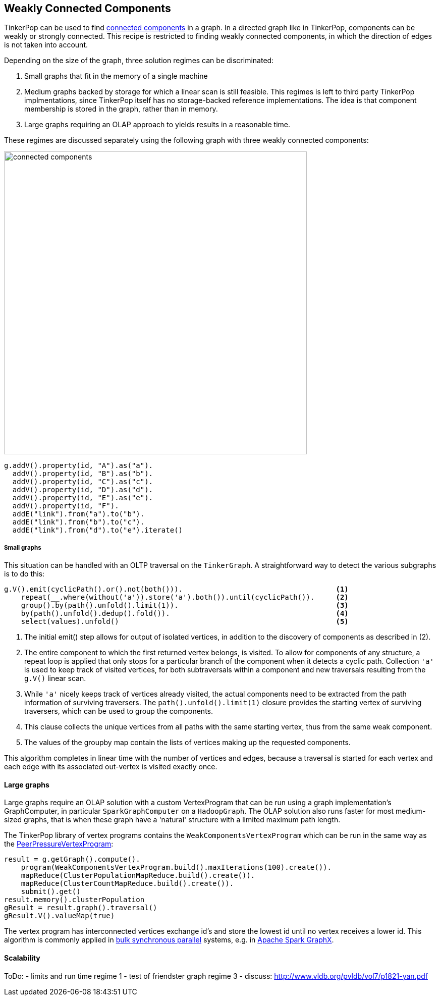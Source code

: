 ////
Licensed to the Apache Software Foundation (ASF) under one or more
contributor license agreements.  See the NOTICE file distributed with
this work for additional information regarding copyright ownership.
The ASF licenses this file to You under the Apache License, Version 2.0
(the "License"); you may not use this file except in compliance with
the License.  You may obtain a copy of the License at

  http://www.apache.org/licenses/LICENSE-2.0

Unless required by applicable law or agreed to in writing, software
distributed under the License is distributed on an "AS IS" BASIS,
WITHOUT WARRANTIES OR CONDITIONS OF ANY KIND, either express or implied.
See the License for the specific language governing permissions and
limitations under the License.
////

// @author Daniel Kuppitz (anwer on gremlin user list)
// @author Robert Dale (answer on gremlin user list)
// @author Marc de Lignie

[[connected-components]]
== Weakly Connected Components

TinkerPop can be used to find link:https://en.wikipedia.org/wiki/Directed_graph#Directed_graph_connectivity[connected
components] in a graph. In a directed graph like in TinkerPop, components can be weakly or strongly connected.
This recipe is restricted to finding weakly connected components, in which the direction of edges is not taken into
account.

Depending on the size of the graph, three solution regimes can be discriminated:

1. Small graphs that fit in the memory of a single machine

2. Medium graphs backed by storage for which a linear scan is still feasible. This regimes is left to third party
TinkerPop implmentations, since TinkerPop itself has no storage-backed reference implementations. The idea is that
component membership is stored in the graph, rather than in memory.

3. Large graphs requiring an OLAP approach to yields results in a reasonable time.


These regimes are discussed separately using the following graph with three weakly connected components:

image:connected-components.png[width=600]

[gremlin-groovy]
----
g.addV().property(id, "A").as("a").
  addV().property(id, "B").as("b").
  addV().property(id, "C").as("c").
  addV().property(id, "D").as("d").
  addV().property(id, "E").as("e").
  addV().property(id, "F").
  addE("link").from("a").to("b").
  addE("link").from("b").to("c").
  addE("link").from("d").to("e").iterate()
----


===== Small graphs

This situation can be handled with an OLTP traversal on the `TinkerGraph`. A straightforward way to detect the
various subgraphs is to do this:

[gremlin-groovy,existing]
----
g.V().emit(cyclicPath().or().not(both())).                                    <1>
    repeat(__.where(without('a')).store('a').both()).until(cyclicPath()).     <2>
    group().by(path().unfold().limit(1)).                                     <3>
    by(path().unfold().dedup().fold()).                                       <4>
    select(values).unfold()                                                   <5>
----

<1> The initial emit() step allows for output of isolated vertices, in addition to the discovery of
components as described in (2).

<2> The entire component to which the first returned vertex belongs, is visited. To allow for components of any
structure, a repeat loop is applied that only stops for a particular branch of the component when it detects a cyclic
path.  Collection `'a'` is used to keep track of visited vertices, for both subtraversals within a component
and new traversals resulting from the `g.V()` linear scan.

<3> While `'a'` nicely keeps track of vertices already visited, the actual components need to be extracted from the
path information of surviving traversers. The `path().unfold().limit(1)` closure provides the starting vertex
of surviving traversers, which can be used to group the components.

<4> This clause collects the unique vertices from all paths with the same starting vertex, thus from the same
weak component.

<5> The values of the groupby map contain the lists of vertices making up the requested components.

This algorithm completes in linear time with the number of vertices and edges, because a traversal is started for each
vertex and each edge with its associated out-vertex is visited exactly once.


==== Large graphs

Large graphs require an OLAP solution with a custom VertexProgram that can be run using a graph implementation's
GraphComputer, in particular `SparkGraphComputer` on a `HadoopGraph`. The OLAP solution also runs faster for most
medium-sized graphs, that is when these graph have a 'natural' structure with a limited maximum path length.

The TinkerPop library of vertex programs contains the `WeakComponentsVertexProgram` which can be run in the same
way as the link:http://tinkerpop.apache.org/docs/x.y.z/reference/#peerpressurevertexprogram[PeerPressureVertexProgram]:

[gremlin-groovy,existing]
----
result = g.getGraph().compute().
    program(WeakComponentsVertexProgram.build().maxIterations(100).create()).
    mapReduce(ClusterPopulationMapReduce.build().create()).
    mapReduce(ClusterCountMapReduce.build().create()).
    submit().get()
result.memory().clusterPopulation
gResult = result.graph().traversal()
gResult.V().valueMap(true)
----

The vertex program has interconnected vertices exchange id's and store the lowest id until no vertex receives a
lower id. This algorithm is commonly applied in
link:https://en.wikipedia.org/wiki/Bulk_synchronous_parallel[bulk synchronous parallel] systems, e.g. in
link:https://spark.apache.org/graphx[Apache Spark GraphX].

==== Scalability

ToDo:
 - limits and run time regime 1
 - test of friendster graph regime 3
 - discuss: link:http://www.vldb.org/pvldb/vol7/p1821-yan.pdf[http://www.vldb.org/pvldb/vol7/p1821-yan.pdf]